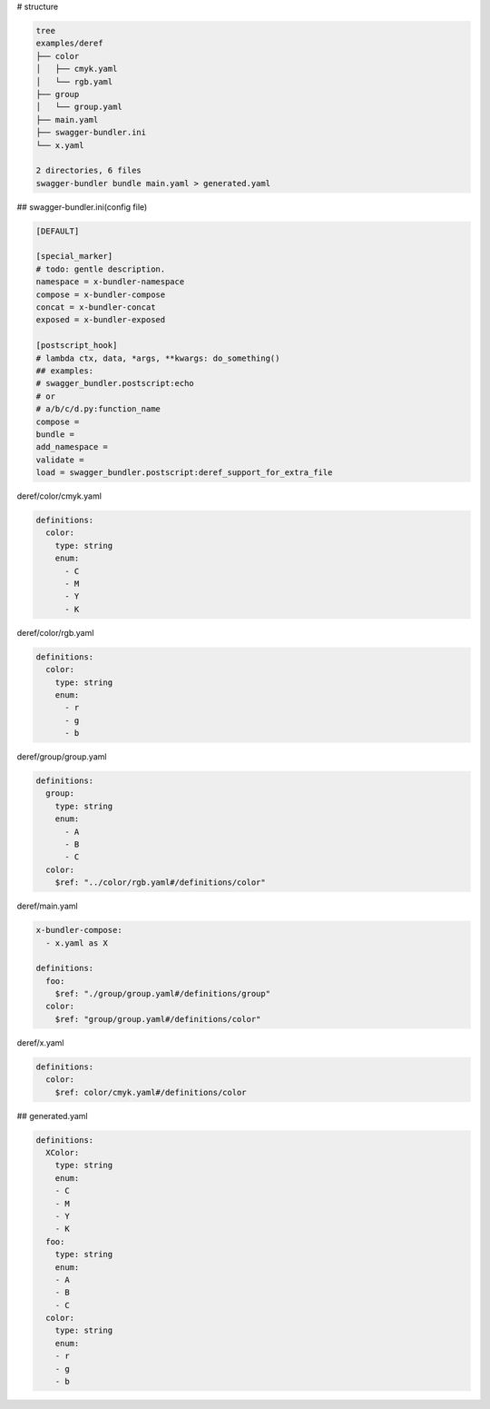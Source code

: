 # structure

.. code-block:: bash

   tree
   examples/deref
   ├── color
   │   ├── cmyk.yaml
   │   └── rgb.yaml
   ├── group
   │   └── group.yaml
   ├── main.yaml
   ├── swagger-bundler.ini
   └── x.yaml
   
   2 directories, 6 files
   swagger-bundler bundle main.yaml > generated.yaml

## swagger-bundler.ini(config file)

.. code-block::

   [DEFAULT]
   
   [special_marker]
   # todo: gentle description.
   namespace = x-bundler-namespace
   compose = x-bundler-compose
   concat = x-bundler-concat
   exposed = x-bundler-exposed
   
   [postscript_hook]
   # lambda ctx, data, *args, **kwargs: do_something()
   ## examples:
   # swagger_bundler.postscript:echo
   # or
   # a/b/c/d.py:function_name
   compose =
   bundle =
   add_namespace =
   validate =
   load = swagger_bundler.postscript:deref_support_for_extra_file



deref/color/cmyk.yaml

.. code-block:: yaml

   definitions:
     color:
       type: string
       enum:
         - C
         - M
         - Y
         - K


deref/color/rgb.yaml

.. code-block:: yaml

   definitions:
     color:
       type: string
       enum:
         - r
         - g
         - b


deref/group/group.yaml

.. code-block:: yaml

   definitions:
     group:
       type: string
       enum:
         - A
         - B
         - C
     color:
       $ref: "../color/rgb.yaml#/definitions/color"


deref/main.yaml

.. code-block:: yaml

   x-bundler-compose:
     - x.yaml as X
   
   definitions:
     foo:
       $ref: "./group/group.yaml#/definitions/group"
     color:
       $ref: "group/group.yaml#/definitions/color"


deref/x.yaml

.. code-block:: yaml

   definitions:
     color:
       $ref: color/cmyk.yaml#/definitions/color


## generated.yaml

.. code-block:: yaml

   definitions:
     XColor:
       type: string
       enum:
       - C
       - M
       - Y
       - K
     foo:
       type: string
       enum:
       - A
       - B
       - C
     color:
       type: string
       enum:
       - r
       - g
       - b
